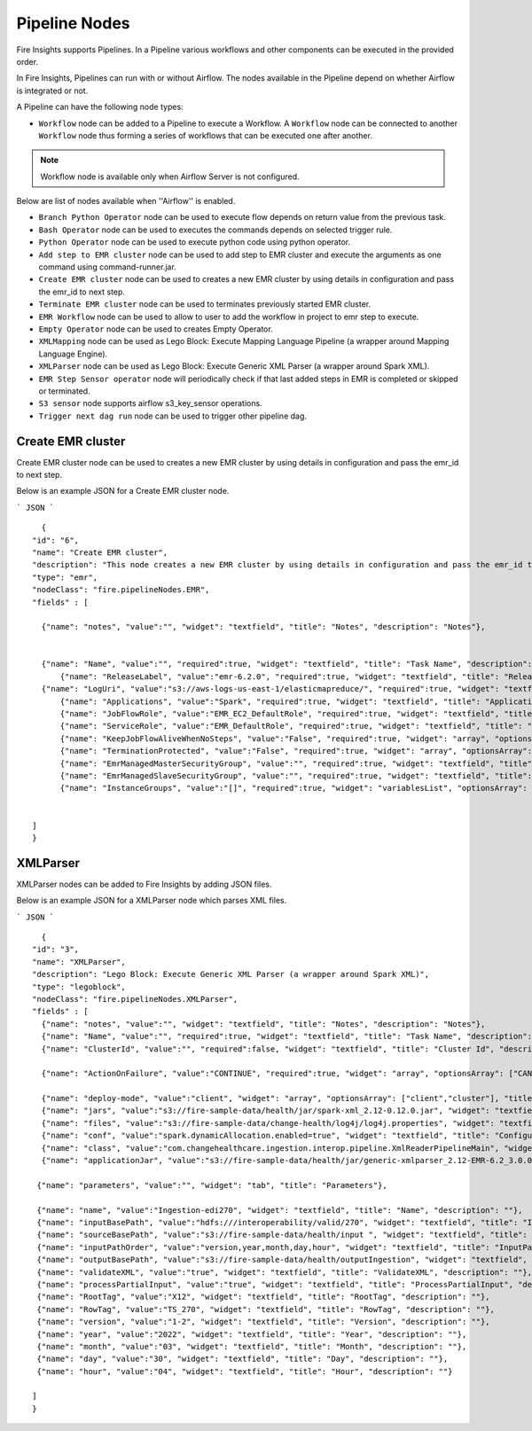 Pipeline Nodes
====================================

Fire Insights supports Pipelines. In a Pipeline various workflows and other components can be executed in the provided order.

In Fire Insights, Pipelines can run with or without Airflow. The nodes available in the Pipeline depend on whether Airflow is integrated or not.


A Pipeline can have the following node types:


*	``Workflow`` node can be added to a Pipeline to execute a Workflow. A ``Workflow`` node can be connected to another ``Workflow`` node thus forming a series of workflows that can be executed one after another.

.. note:: Workflow node is available only when Airflow Server is not configured.

Below are list of nodes available when ''Airflow'' is enabled.

*   ``Branch Python Operator`` node can be used to execute flow depends on return value from the previous task.
*   ``Bash Operator`` node can be used to executes the commands depends on selected trigger rule.
*   ``Python Operator`` node can be used to execute python code using python operator.
*   ``Add step to EMR cluster`` node can be used to add step to EMR cluster and execute the arguments as one command using command-runner.jar.
*   ``Create EMR cluster`` node can be used to creates a new EMR cluster by using details in configuration and pass the emr_id to next step.
*   ``Terminate EMR cluster`` node can be used to terminates previously started EMR cluster.
*   ``EMR Workflow`` node can be used to allow to user to add the workflow in project to emr step to execute.
*   ``Empty Operator`` node can be used to creates Empty Operator.
*   ``XMLMapping`` node can be used as Lego Block: Execute Mapping Language Pipeline (a wrapper around Mapping Language Engine).
*   ``XMLParser`` node can be used as Lego Block: Execute Generic XML Parser (a wrapper around Spark XML).
*   ``EMR Step Sensor operator`` node will periodically check if that last added steps in EMR is completed or skipped or terminated.
*   ``S3 sensor`` node supports airflow s3_key_sensor operations.
*   ``Trigger next dag run``  node can be used to trigger other pipeline dag.


Create EMR cluster
----------

Create EMR cluster node can be used to creates a new EMR cluster by using details in configuration and pass the emr_id to next step.

Below is an example JSON for a Create EMR cluster node.

```
JSON
```

::

    {
  "id": "6",
  "name": "Create EMR cluster",
  "description": "This node creates a new EMR cluster by using details in configuration and pass the emr_id to next step..",
  "type": "emr",
  "nodeClass": "fire.pipelineNodes.EMR",
  "fields" : [

    {"name": "notes", "value":"", "widget": "textfield", "title": "Notes", "description": "Notes"},


    {"name": "Name", "value":"", "required":true, "widget": "textfield", "title": "Task Name", "description": "Name of the task in airflow dag and it's should unique in the dag." },
	{"name": "ReleaseLabel", "value":"emr-6.2.0", "required":true, "widget": "textfield", "title": "Release Label", "description": "ReleaseLabel like emr-6.2.0 ,emr-6.2.1, emr-6.3.0 etc" },
    {"name": "LogUri", "value":"s3://aws-logs-us-east-1/elasticmapreduce/", "required":true, "widget": "textfield", "title": "Log Uri", "description": "LogUri Path" },
	{"name": "Applications", "value":"Spark", "required":true, "widget": "textfield", "title": "Applications", "description": "Applications Name is Spark" },
	{"name": "JobFlowRole", "value":"EMR_EC2_DefaultRole", "required":true, "widget": "textfield", "title": "JobFlow Role", "description": "The IAM role that was specified when the job flow was launched. The EC2 instances of the job flow assume this role." },
	{"name": "ServiceRole", "value":"EMR_DefaultRole", "required":true, "widget": "textfield", "title": "Service Role", "description": "The IAM role that is assumed by the Amazon EMR service to access Amazon Web Services resources on your behalf." },
	{"name": "KeepJobFlowAliveWhenNoSteps", "value":"False", "required":true, "widget": "array", "optionsArray": ["True","False"],"title": "Keep JobFlow Alive When No Steps", "description": "Specifies whether the cluster should remain available after completing all steps. Defaults to true." },
	{"name": "TerminationProtected", "value":"False", "required":true, "widget": "array", "optionsArray": ["True","False"], "title": "Termination Protected", "description": "Indicates whether Amazon EMR will lock the cluster to prevent the EC2 instances from being terminated by an API call or user intervention, or in the event of a cluster error." },
	{"name": "EmrManagedMasterSecurityGroup", "value":"", "required":true, "widget": "textfield", "title": "Emr Managed Master SecurityGroup", "description": "Parameter to specify a custom managed security group for the master instance." },
	{"name": "EmrManagedSlaveSecurityGroup", "value":"", "required":true, "widget": "textfield", "title": "Emr Managed Slave SecurityGroup", "description": "Parameter to specify a custom managed security group for core and task instances." },
	{"name": "InstanceGroups", "value":"[]", "required":true, "widget": "variablesList", "optionsArray": ["Name","InstanceRole","InstanceType","InstanceCount"], "title": "InstanceGroups", "description": "InstanceRole: Instance group role in the cluster, InstanceType: EC2 instance type, InstanceCount:Actual count of running instances.." }


  ]
  }





XMLParser
------------------------

XMLParser nodes can be added to Fire Insights by adding JSON files.

Below is an example JSON for a XMLParser node which parses XML files.

```
JSON
```

::

    {
  "id": "3",
  "name": "XMLParser",
  "description": "Lego Block: Execute Generic XML Parser (a wrapper around Spark XML)",
  "type": "legoblock",
  "nodeClass": "fire.pipelineNodes.XMLParser",
  "fields" : [
    {"name": "notes", "value":"", "widget": "textfield", "title": "Notes", "description": "Notes"},
    {"name": "Name", "value":"", "required":true, "widget": "textfield", "title": "Task Name", "description": "Name of the task in airflow dag and it should be unique in the dag."},
    {"name": "ClusterId", "value":"", "required":false, "widget": "textfield", "title": "Cluster Id", "description": "If Cluster Id is empty, step try to pick the cluster id from previous create emr node(task)." },

    {"name": "ActionOnFailure", "value":"CONTINUE", "required":true, "widget": "array", "optionsArray": ["CANCEL_AND_WAIT", "CONTINUE", "TERMINATE_JOB_FLOW", "TERMINATE_CLUSTER"], "title": "ActionOnFailure", "description": "Action On Failure" },

    {"name": "deploy-mode", "value":"client", "widget": "array", "optionsArray": ["client","cluster"], "title": "Deploy Mode", "description": "Whether to deploy your driver on the worker nodes (cluster) or locally as an external client (client)", "required": true},
    {"name": "jars", "value":"s3://fire-sample-data/health/jar/spark-xml_2.12-0.12.0.jar", "widget": "textfield", "title": "Jars", "description": "Comma separted jars path location", "required": true},
    {"name": "files", "value":"s3://fire-sample-data/change-health/log4j/log4j.properties", "widget": "textfield", "title": "Files", "description": "Comma-separated list of files to be placed in the working directory of each executor."},
    {"name": "conf", "value":"spark.dynamicAllocation.enabled=true", "widget": "textfield", "title": "Configuration", "description": "Arbitrary Spark configuration property in key=value format. Multiple configurations should be passed with comma separation. (e.g. <key>=<value>,<key2>=<value2>)"},
    {"name": "class", "value":"com.changehealthcare.ingestion.interop.pipeline.XmlReaderPipelineMain", "widget": "textfield", "title": "Class", "description": "The entry point for your application (e.g. org.apache.spark.examples.SparkPi)", "required": true},
    {"name": "applicationJar", "value":"s3://fire-sample-data/health/jar/generic-xmlparser_2.12-EMR-6.2_3.0.0-SNAPSHOT-assembly.jar", "widget": "textfield", "title": "Application Jar", "description": "Path to a bundled jar including your application and all dependencies.", "required": true},
  
   {"name": "parameters", "value":"", "widget": "tab", "title": "Parameters"},
   
   {"name": "name", "value":"Ingestion-edi270", "widget": "textfield", "title": "Name", "description": ""},
   {"name": "inputBasePath", "value":"hdfs:///interoperability/valid/270", "widget": "textfield", "title": "InputBasePath", "description": ""},
   {"name": "sourceBasePath", "value":"s3://fire-sample-data/health/input ", "widget": "textfield", "title": "SourceBasePath", "description": ""},
   {"name": "inputPathOrder", "value":"version,year,month,day,hour", "widget": "textfield", "title": "InputPathOrder", "description": ""},
   {"name": "outputBasePath", "value":"s3://fire-sample-data/health/outputIngestion", "widget": "textfield", "title": "OutputBasePath", "description": ""},
   {"name": "validateXML", "value":"true", "widget": "textfield", "title": "ValidateXML", "description": ""},
   {"name": "processPartialInput", "value":"true", "widget": "textfield", "title": "ProcessPartialInput", "description": ""},
   {"name": "RootTag", "value":"X12", "widget": "textfield", "title": "RootTag", "description": ""},
   {"name": "RowTag", "value":"TS_270", "widget": "textfield", "title": "RowTag", "description": ""},
   {"name": "version", "value":"1-2", "widget": "textfield", "title": "Version", "description": ""},
   {"name": "year", "value":"2022", "widget": "textfield", "title": "Year", "description": ""},
   {"name": "month", "value":"03", "widget": "textfield", "title": "Month", "description": ""},
   {"name": "day", "value":"30", "widget": "textfield", "title": "Day", "description": ""},
   {"name": "hour", "value":"04", "widget": "textfield", "title": "Hour", "description": ""}
	
  ]
  }
